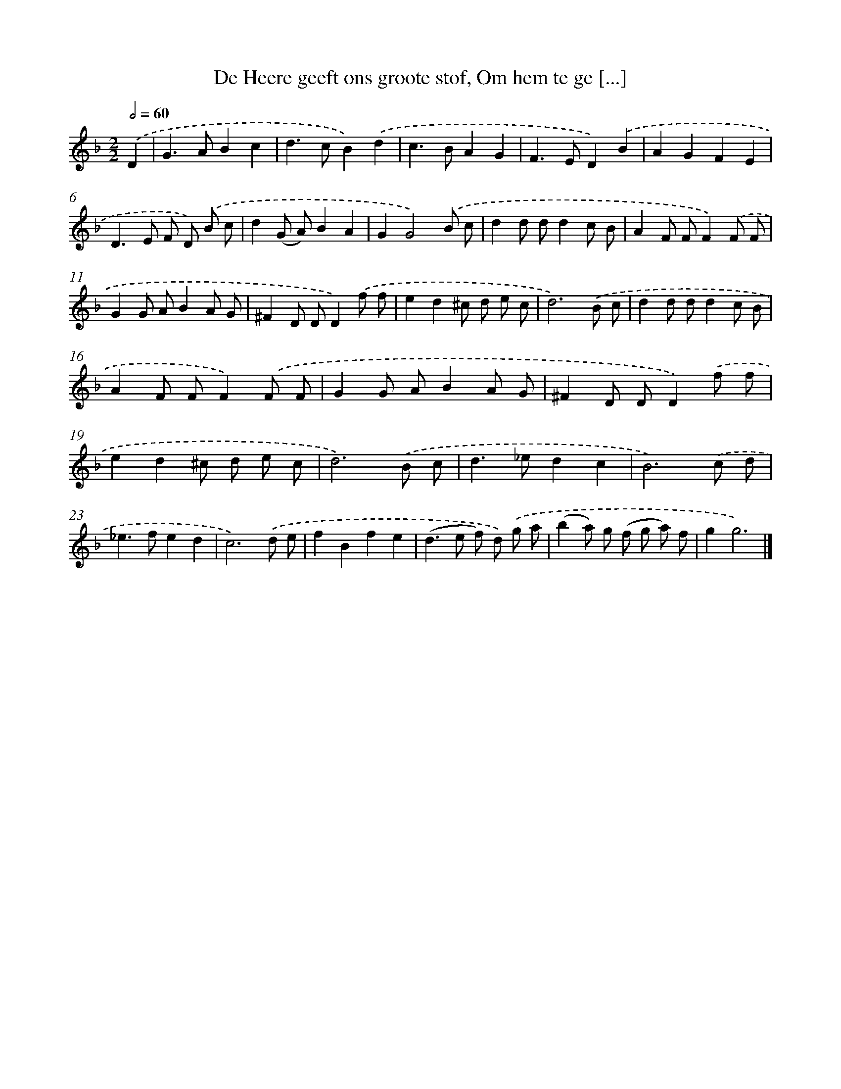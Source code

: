 X: 763
T: De Heere geeft ons groote stof, Om hem te ge [...]
%%abc-version 2.0
%%abcx-abcm2ps-target-version 5.9.1 (29 Sep 2008)
%%abc-creator hum2abc beta
%%abcx-conversion-date 2018/11/01 14:35:36
%%humdrum-veritas 3610678284
%%humdrum-veritas-data 4087108973
%%continueall 1
%%barnumbers 0
L: 1/8
M: 2/2
Q: 1/2=60
K: F clef=treble
.('D2 [I:setbarnb 1]|
G2>A2B2c2 |
d2>c2B2).('d2 |
c2>B2A2G2 |
F2>E2D2).('B2 |
A2G2F2E2 |
D2>E2 F D) .('B c |
d2(G A)B2A2 |
G2G4).('B c |
d2d dd2c B |
A2F FF2).('F F |
G2G AB2A G |
^F2D DD2).('f f |
e2d2^c d e c |
d6).('B c |
d2d dd2c B |
A2F FF2).('F F |
G2G AB2A G |
^F2D DD2).('f f |
e2d2^c d e c |
d6).('B c |
d2>_e2d2c2 |
B6).('c d |
_e2>f2e2d2 |
c6).('d e |
f2B2f2e2 |
(d2>e2 f) d) .('g a |
(b2a) g (f g a) f |
g2g6) |]
